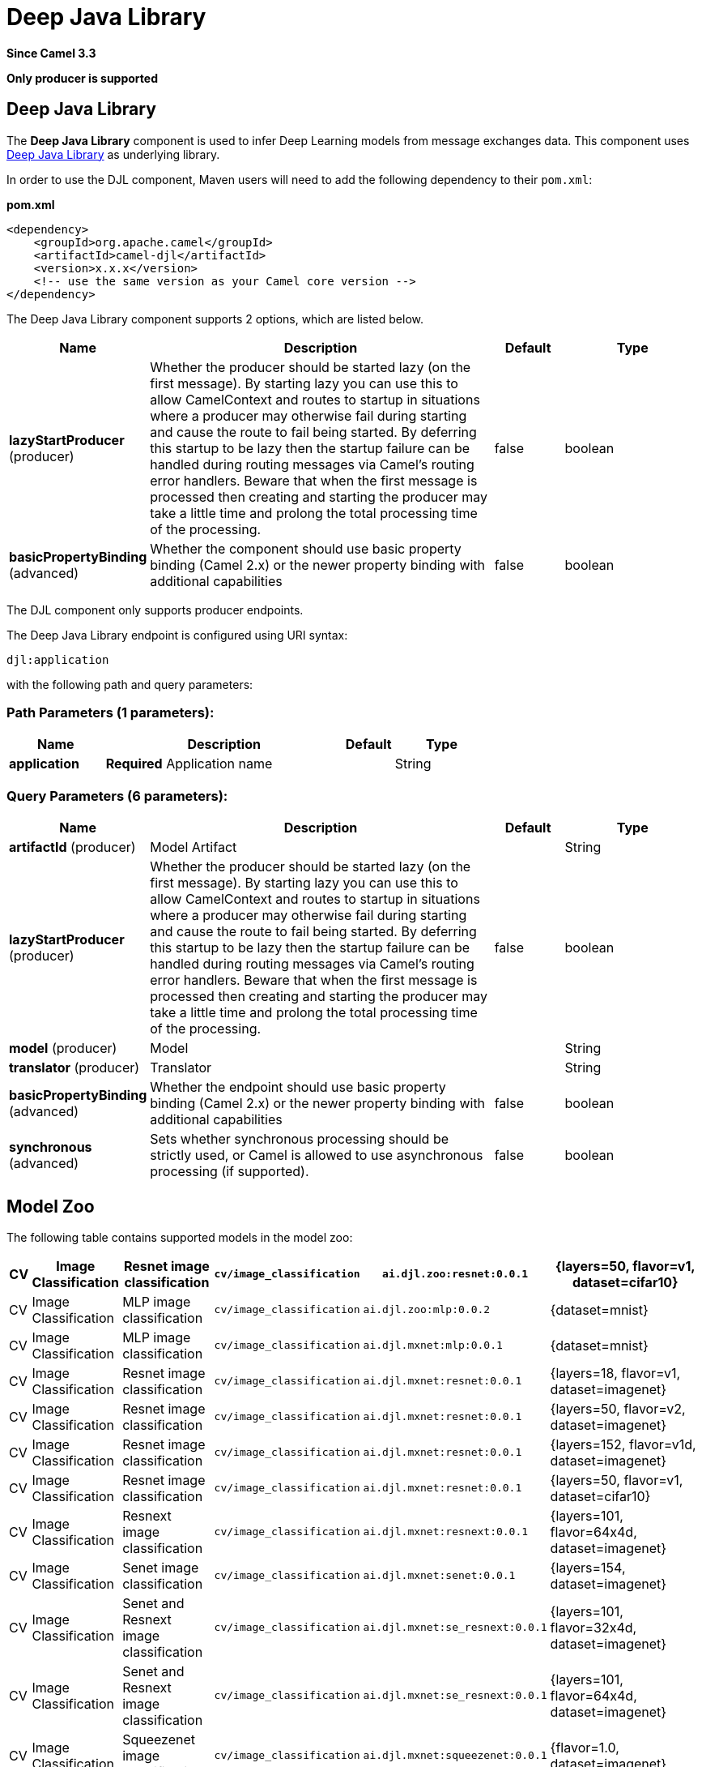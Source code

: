 [[djl-component]]
= Deep Java Library Component
//THIS FILE IS COPIED: EDIT THE SOURCE FILE:
:page-source: components/camel-djl/src/main/docs/djl-component.adoc
:docTitle: Deep Java Library
:artifactId: camel-djl
:description: The Deep Java Library component is used to infer deep learning models.
:since: 3.3
:supportLevel: Stable
:component-header: Only producer is supported

*Since Camel {since}*

*{component-header}*

== Deep Java Library

The *Deep Java Library* component is used to infer Deep Learning models from message exchanges data.
This component uses https://djl.ai/[Deep Java Library] as underlying library.

In order to use the DJL component, Maven users will need to add the
following dependency to their `pom.xml`:

*pom.xml*

[source,xml]
----
<dependency>
    <groupId>org.apache.camel</groupId>
    <artifactId>camel-djl</artifactId>
    <version>x.x.x</version>
    <!-- use the same version as your Camel core version -->
</dependency>
----

// component options: START
The Deep Java Library component supports 2 options, which are listed below.



[width="100%",cols="2,5,^1,2",options="header"]
|===
| Name | Description | Default | Type
| *lazyStartProducer* (producer) | Whether the producer should be started lazy (on the first message). By starting lazy you can use this to allow CamelContext and routes to startup in situations where a producer may otherwise fail during starting and cause the route to fail being started. By deferring this startup to be lazy then the startup failure can be handled during routing messages via Camel's routing error handlers. Beware that when the first message is processed then creating and starting the producer may take a little time and prolong the total processing time of the processing. | false | boolean
| *basicPropertyBinding* (advanced) | Whether the component should use basic property binding (Camel 2.x) or the newer property binding with additional capabilities | false | boolean
|===
// component options: END

The DJL component only supports producer endpoints.

// endpoint options: START
The Deep Java Library endpoint is configured using URI syntax:

----
djl:application
----

with the following path and query parameters:

=== Path Parameters (1 parameters):


[width="100%",cols="2,5,^1,2",options="header"]
|===
| Name | Description | Default | Type
| *application* | *Required* Application name |  | String
|===


=== Query Parameters (6 parameters):


[width="100%",cols="2,5,^1,2",options="header"]
|===
| Name | Description | Default | Type
| *artifactId* (producer) | Model Artifact |  | String
| *lazyStartProducer* (producer) | Whether the producer should be started lazy (on the first message). By starting lazy you can use this to allow CamelContext and routes to startup in situations where a producer may otherwise fail during starting and cause the route to fail being started. By deferring this startup to be lazy then the startup failure can be handled during routing messages via Camel's routing error handlers. Beware that when the first message is processed then creating and starting the producer may take a little time and prolong the total processing time of the processing. | false | boolean
| *model* (producer) | Model |  | String
| *translator* (producer) | Translator |  | String
| *basicPropertyBinding* (advanced) | Whether the endpoint should use basic property binding (Camel 2.x) or the newer property binding with additional capabilities | false | boolean
| *synchronous* (advanced) | Sets whether synchronous processing should be strictly used, or Camel is allowed to use asynchronous processing (if supported). | false | boolean
|===
// endpoint options: END


== Model Zoo

The following table contains supported models in the model zoo:

[width="100%",cols="1,3,5,3,5,5",options="header"]
|===
| CV | Image  Classification | Resnet image classification | `cv/image_classification` | `ai.djl.zoo:resnet:0.0.1` | {layers=50, flavor=v1, dataset=cifar10}
| CV | Image  Classification | MLP image classification | `cv/image_classification` | `ai.djl.zoo:mlp:0.0.2` | {dataset=mnist}
| CV | Image  Classification | MLP image classification | `cv/image_classification` | `ai.djl.mxnet:mlp:0.0.1` | {dataset=mnist}
| CV | Image  Classification | Resnet image classification | `cv/image_classification` | `ai.djl.mxnet:resnet:0.0.1` | {layers=18, flavor=v1, dataset=imagenet}
| CV | Image  Classification | Resnet image classification | `cv/image_classification` | `ai.djl.mxnet:resnet:0.0.1` | {layers=50, flavor=v2, dataset=imagenet}
| CV | Image  Classification | Resnet image classification | `cv/image_classification` | `ai.djl.mxnet:resnet:0.0.1` | {layers=152, flavor=v1d, dataset=imagenet}
| CV | Image  Classification | Resnet image classification | `cv/image_classification` | `ai.djl.mxnet:resnet:0.0.1` | {layers=50, flavor=v1, dataset=cifar10}
| CV | Image  Classification | Resnext image classification | `cv/image_classification` | `ai.djl.mxnet:resnext:0.0.1` | {layers=101, flavor=64x4d, dataset=imagenet}
| CV | Image  Classification | Senet image classification | `cv/image_classification` | `ai.djl.mxnet:senet:0.0.1` | {layers=154, dataset=imagenet}
| CV | Image  Classification | Senet and Resnext image classification | `cv/image_classification` | `ai.djl.mxnet:se_resnext:0.0.1` | {layers=101, flavor=32x4d, dataset=imagenet}
| CV | Image  Classification | Senet and Resnext image classification | `cv/image_classification` | `ai.djl.mxnet:se_resnext:0.0.1` | {layers=101, flavor=64x4d, dataset=imagenet}
| CV | Image  Classification | Squeezenet image classification | `cv/image_classification` | `ai.djl.mxnet:squeezenet:0.0.1` | {flavor=1.0, dataset=imagenet}
| CV | Object  Detection | Single Shot Detection for Object Detection | `cv/object_detection` | `ai.djl.zoo:ssd:0.0.1` | {flavor=tiny, dataset=pikachu}
| CV | Object  Detection | Single-shot object detection | `cv/object_detection` | `ai.djl.mxnet:ssd:0.0.1` | {size=512, backbone=resnet50, flavor=v1, dataset=voc}
| CV | Object  Detection | Single-shot object detection | `cv/object_detection` | `ai.djl.mxnet:ssd:0.0.1` | {size=512, backbone=vgg16, flavor=atrous, dataset=coco}
| CV | Object  Detection | Single-shot object detection | `cv/object_detection` | `ai.djl.mxnet:ssd:0.0.1` | {size=512, backbone=mobilenet1.0, dataset=voc}
| CV | Object  Detection | Single-shot object detection | `cv/object_detection` | `ai.djl.mxnet:ssd:0.0.1` | {size=300, backbone=vgg16, flavor=atrous, dataset=voc}
|===


== DJL Engine implementation

Because DJL is deep learning framework agnostic, you don't have to make a choice between frameworks when creating your projects.
You can switch frameworks at any point.
To ensure the best performance, DJL also provides automatic CPU/GPU choice based on hardware configuration.

=== MxNet engine

You can pull the MXNet engine from the central Maven repository by including the following dependency:

[source,xml]
----
<dependency>
    <groupId>ai.djl.mxnet</groupId>
    <artifactId>mxnet-engine</artifactId>
    <version>0.4.0</version>
    <scope>runtime</scope>
</dependency>
----

DJL offers an automatic option that will download the jars the first time you run DJL.
It will automatically determine the appropriate jars for your system based on the platform and GPU support.

[source,xml]
----
    <dependency>
      <groupId>ai.djl.mxnet</groupId>
      <artifactId>mxnet-native-auto</artifactId>
      <version>1.6.0</version>
      <scope>runtime</scope>
    </dependency>
----

More information about https://github.com/awslabs/djl/blob/master/mxnet/mxnet-engine/README.md#installation[MxNet engine installation]

=== PyTorch engine

You can pull the PyTorch engine from the central Maven repository by including the following dependency:

[source,xml]
----
<dependency>
    <groupId>ai.djl.mxnet</groupId>
    <artifactId>pytorch-engine</artifactId>
    <version>0.4.0</version>
    <scope>runtime</scope>
</dependency>
----

DJL offers an automatic option that will download the jars the first time you run DJL.
It will automatically determine the appropriate jars for your system based on the platform and GPU support.

[source,xml]
----
    <dependency>
      <groupId>ai.djl.mxnet</groupId>
      <artifactId>pytorch-native-auto</artifactId>
      <version>1.4.0</version>
      <scope>runtime</scope>
    </dependency>
----

More information about https://github.com/awslabs/djl/blob/master/pytorch/pytorch-engine/README.md#installation[PyTorch engine installation]

=== Tensorflow engine

Right now, the TensorFlow Engine is still experimental.


== Examples

=== MNIST image classification from file

[source,java]
----
from("file:/data/mnist/0/10.png")
    .to("djl:cv/image_classification?artifactId=ai.djl.mxnet:mlp:0.0.1");
----

=== Object detection
[source,java]
----
from("file:/data/mnist/0/10.png")
    .to("djl:cv/image_classification?artifactId=ai.djl.mxnet:mlp:0.0.1");
----

=== Custom deep learning model
[source,java]
----
// create deep learning model
Model model = Model.newInstance();
model.setBlock(new Mlp(28 * 28, 10, new int[]{128, 64}));
model.load(Paths.get(MODEL_DIR), MODEL_NAME);

// create translator for pre-processing and postprocessing
ImageClassificationTranslator.Builder builder = ImageClassificationTranslator.builder();
builder.setSynsetArtifactName("synset.txt");
builder.setPipeline(new Pipeline(new ToTensor()));
builder.optApplySoftmax(true);
ImageClassificationTranslator translator = new ImageClassificationTranslator(builder);

// Bind model and translator beans
context.getRegistry().bind("MyModel", model);
context.getRegistry().bind("MyTranslator", translator);

from("file:/data/mnist/0/10.png")
    .to("djl:cv/image_classification?model=MyModel&translator=MyTranslator");
----
